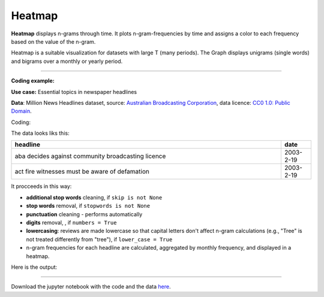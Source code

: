 Heatmap
======

**Heatmap** displays n-grams through time. It plots n-gram-frequencies by time and assigns a color to each frequency based on the value of the n-gram.

Heatmap is a suitable visualization for datasets with large T (many periods). The Graph displays unigrams (single words) and bigrams over a monthly or yearly period.

------------------------------------

**Coding example:**

**Use case:** Essential topics in newspaper headlines

**Data**: Million News Headlines dataset, source: `Australian Broadcasting Corporation <https://www.kaggle.com/datasets/therohk/million-headlines?resource=download>`_,
data licence: `CC0 1.0: Public Domain <https://creativecommons.org/publicdomain/zero/1.0/>`_.




Coding:

.. code-block:: python
   :linenos:

   import pandas as pd
   from arabica import cappuccino

.. code-block:: python
   :linenos:

   data = pd.read_csv('abcnews_data.csv', encoding='utf8')

The data looks liks this:

.. csv-table::
   :header: "headline", "date"
   :widths: 90, 10
   :align: left

   "aba decides against community broadcasting licence", 2003-2-19
   "act fire witnesses must be aware of defamation", 2003-2-19


It procceeds in this way:

* **additional stop words** cleaning, if ``skip is not None``

* **stop words** removal, if ``stopwords is not None``

* **punctuation** cleaning - performs automatically

* **digits** removal, , if ``numbers = True``

* **lowercasing**: reviews are made lowercase so that capital letters don't affect n-gram calculations (e.g., "Tree" is not treated differently from "tree"), if ``lower_case = True``

* n-gram frequencies for each headline are calculated, aggregated by monthly frequency, and displayed in a heatmap.

.. code-block:: python
   :linenos:

   cappuccino(text = data['headline'],
              time = data['date'],
              date_format = 'us',               # Uses US-style date format to parse dates
              plot = 'heatmap',
              ngram = 1,                         # N-gram size, 1 = unigram, 2 = bigram
              time_freq = 'M',                   # Aggregation period, 'M' = monthly, 'Y' = yearly
              max_words = 10,                    # Displays 10 most frequent unigrams (words) for each period
              stopwords = ['english'],           # Remove English stopwords
              skip = ['covid','Donald Trump'],   # Remove additional stop words
              numbers = True,                    # Remove numbers
              lower_case = True)                 # Lowercase text

Here is the output:



.. image:: heatmap_5.png
   :height: 400 px
   :width: 900 px
   :alt: alternate text
   :align: left

-----

Download the jupyter notebook with the code
and the data `here <https://github.com/PetrKorab/Arabica/blob/main/docs/examples/cappuccino_examples.ipynb>`_.
